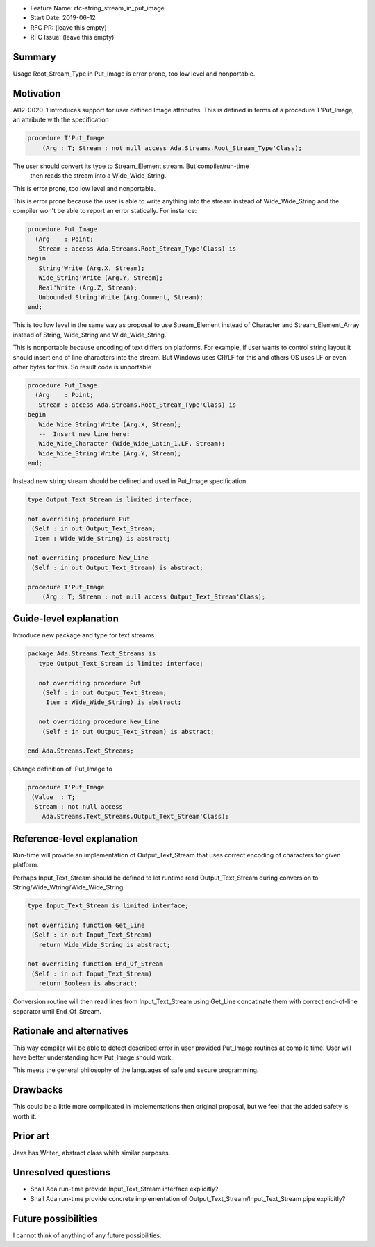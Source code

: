 - Feature Name: rfc-string_stream_in_put_image
- Start Date: 2019-06-12
- RFC PR: (leave this empty)
- RFC Issue: (leave this empty)

Summary
=======

Usage Root_Stream_Type in Put_Image is error prone, too low level
and nonportable.

Motivation
==========

AI12-0020-1 introduces support for user defined Image attributes.
This is defined in terms of a procedure T'Put_Image, an
attribute with the specification

.. code::

   procedure T'Put_Image
       (Arg : T; Stream : not null access Ada.Streams.Root_Stream_Type'Class);

The user should convert its type to Stream_Element stream. But compiler/run-time
 then reads the stream into a Wide_Wide_String.

This is error prone, too low level and nonportable.

This is error prone because the user is able to write anything into the stream
instead of Wide_Wide_String and the compiler won't be able to report an error
statically. For instance:

.. code::

   procedure Put_Image
     (Arg    : Point;
      Stream : access Ada.Streams.Root_Stream_Type'Class) is
   begin
      String'Write (Arg.X, Stream);
      Wide_String'Write (Arg.Y, Stream);
      Real'Write (Arg.Z, Stream);
      Unbounded_String'Write (Arg.Comment, Stream);
   end;

This is too low level in the same way as proposal to use Stream_Element instead of
Character and Stream_Element_Array instead of String, Wide_String and Wide_Wide_String.

This is nonportable because encoding of text differs on platforms. For example,
if user wants to control string layout it should insert end of line characters
into the stream. But Windows uses CR/LF for this and others OS uses LF or even
other bytes for this. So result code is unportable

.. code::

   procedure Put_Image
     (Arg    : Point;
      Stream : access Ada.Streams.Root_Stream_Type'Class) is
   begin
      Wide_Wide_String'Write (Arg.X, Stream);
      --  Insert new line here:
      Wide_Wide_Character (Wide_Wide_Latin_1.LF, Stream);
      Wide_Wide_String'Write (Arg.Y, Stream);
   end;

Instead new string stream should be defined and used in Put_Image specification.

.. code::

   type Output_Text_Stream is limited interface;

   not overriding procedure Put
    (Self : in out Output_Text_Stream;
     Item : Wide_Wide_String) is abstract;

   not overriding procedure New_Line
    (Self : in out Output_Text_Stream) is abstract;

   procedure T'Put_Image
       (Arg : T; Stream : not null access Output_Text_Stream'Class);

Guide-level explanation
=======================

Introduce new package and type for text streams

.. code::

   package Ada.Streams.Text_Streams is
      type Output_Text_Stream is limited interface;

      not overriding procedure Put
       (Self : in out Output_Text_Stream;
        Item : Wide_Wide_String) is abstract;

      not overriding procedure New_Line
       (Self : in out Output_Text_Stream) is abstract;

   end Ada.Streams.Text_Streams;

Change definition of 'Put_Image to

.. code::

   procedure T'Put_Image
    (Value  : T;
     Stream : not null access
       Ada.Streams.Text_Streams.Output_Text_Stream'Class);


Reference-level explanation
===========================

Run-time will provide an implementation of Output_Text_Stream that
uses correct encoding of characters for given platform.

Perhaps Input_Text_Stream should be defined to let runtime read
Output_Text_Stream during conversion to String/Wide_Wtring/Wide_Wide_String.

.. code::

   type Input_Text_Stream is limited interface;

   not overriding function Get_Line
    (Self : in out Input_Text_Stream)
      return Wide_Wide_String is abstract;

   not overriding function End_Of_Stream
    (Self : in out Input_Text_Stream)
      return Boolean is abstract;

Conversion routine will then read lines from Input_Text_Stream using
Get_Line concatinate them with correct end-of-line separator
until End_Of_Stream.


Rationale and alternatives
==========================

This way compiler will be able to detect described error in user
provided Put_Image routines at compile time. User will have
better understanding how Put_Image should work.

This meets the general philosophy of the languages of safe and
secure programming.

Drawbacks
=========

This could be a little more complicated in implementations then
original proposal, but we feel that the added safety is worth it.


Prior art
=========

Java has Writer_ abstract class whith similar purposes.

.. _Writer https://docs.oracle.com/javase/8/docs/api/java/io/Writer.html


Unresolved questions
====================

- Shall Ada run-time provide Input_Text_Stream interface explicitly?
- Shall Ada run-time provide concrete implementation of
  Output_Text_Stream/Input_Text_Stream pipe explicitly?

Future possibilities
====================

I cannot think of anything of  any future possibilities.

